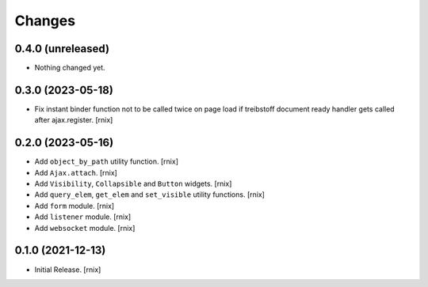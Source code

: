 Changes
=======

0.4.0 (unreleased)
------------------

- Nothing changed yet.


0.3.0 (2023-05-18)
------------------

- Fix instant binder function not to be called twice on page load if treibstoff
  document ready handler gets called after ajax.register.
  [rnix]


0.2.0 (2023-05-16)
------------------

- Add ``object_by_path`` utility function.
  [rnix]

- Add ``Ajax.attach``.
  [rnix]

- Add ``Visibility``, ``Collapsible`` and ``Button`` widgets.
  [rnix]

- Add ``query_elem``, ``get_elem`` and ``set_visible`` utility functions.
  [rnix]

- Add ``form`` module.
  [rnix]

- Add ``listener`` module.
  [rnix]

- Add ``websocket`` module.
  [rnix]

0.1.0 (2021-12-13)
------------------

- Initial Release.
  [rnix]
